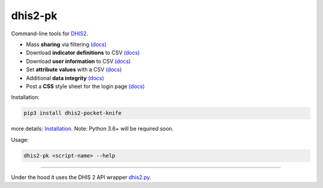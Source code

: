 |pocket-knife| dhis2-pk
=======================

|PyPi| |Downloads| |Travis| |PythonVersion|

Command-line tools for `DHIS2 <https://dhis2.org>`__.


-  Mass **sharing** via filtering `(docs) <https://github.com/davidhuser/dhis2-pk/blob/master/docs/share.md>`__
-  Download **indicator definitions** to CSV `(docs)  <https://github.com/davidhuser/dhis2-pk/blob/master/docs/indicator-definitions.md>`__
-  Download **user information** to CSV `(docs) <https://github.com/davidhuser/dhis2-pk/blob/master/docs/userinfo.md>`__
-  Set **attribute values** with a CSV `(docs) <https://github.com/davidhuser/dhis2-pk/blob/master/docs/attribute-setter.md>`__
-  Additional **data integrity** `(docs) <https://github.com/davidhuser/dhis2-pk/blob/master/docs/data-integrity.md>`__
-  Post a **CSS** style sheet for the login page `(docs) <https://github.com/davidhuser/dhis2-pk/blob/master/docs/post-css.md>`__

Installation:

.. code:: bash

   pip3 install dhis2-pocket-knife

more details: `Installation <https://github.com/davidhuser/dhis2-pk/blob/master/docs/installation.md>`__.
Note: Python 3.6+ will be required soon.

Usage:

.. code:: bash

   dhis2-pk <script-name> --help

----

Under the hood it uses the DHIS 2 API wrapper `dhis2.py <https://github.com/davidhuser/dhis2.py>`__.

.. |pocket-knife| image:: https://i.imgur.com/AWrQJ4N.png
    :alt: Pocket Knife

.. |PyPi| image:: https://img.shields.io/pypi/v/dhis2-pocket-knife.svg?label=PyPI
    :alt: pip version
    :target: https://pypi.python.org/pypi/dhis2-pocket-knife
    
.. |Downloads| image:: https://pepy.tech/badge/dhis2-pocket-knife/month
   :target: https://pepy.tech/project/dhis2-pocket-knife
   :alt: Downloads

.. |Travis| image:: https://img.shields.io/travis/davidhuser/dhis2-pk/master.svg
    :alt: Travis CI build status
    :target: https://travis-ci.org/davidhuser/dhis2-pk

.. |PythonVersion| image:: https://img.shields.io/pypi/pyversions/dhis2-pocket-knife.svg
    :alt: PyPI - Python Version

